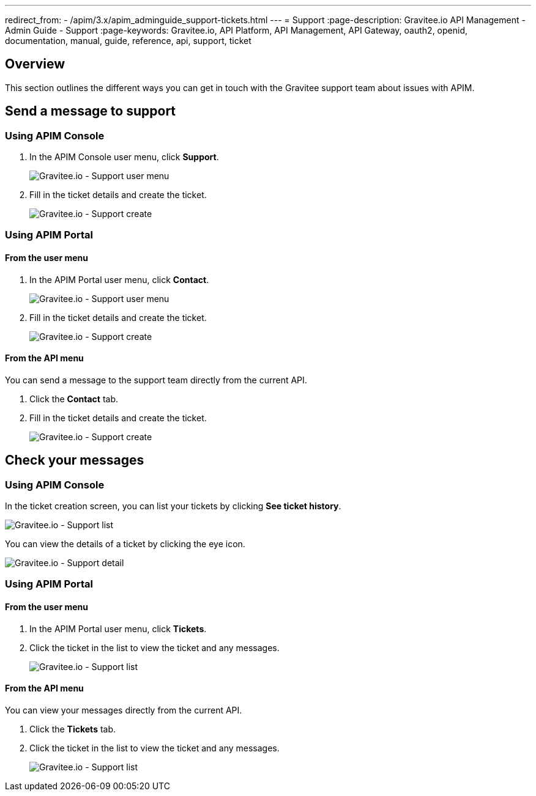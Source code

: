 ---
redirect_from:
  - /apim/3.x/apim_adminguide_support-tickets.html
---
= Support
:page-description: Gravitee.io API Management - Admin Guide - Support
:page-keywords: Gravitee.io, API Platform, API Management, API Gateway, oauth2, openid, documentation, manual, guide, reference, api, support, ticket

== Overview

This section outlines the different ways you can get in touch with the Gravitee support team about issues with APIM.

== Send a message to support

=== Using APIM Console

. In the APIM Console user menu, click *Support*.
+
image::apim/3.x/adminguide/support-mgmt-menu.png[Gravitee.io - Support user menu]

. Fill in the ticket details and create the ticket.
+
image::apim/3.x/adminguide/support-mgmt-create.png[Gravitee.io - Support create]

=== Using APIM Portal

==== From the user menu

. In the APIM Portal user menu, click *Contact*.
+
image::apim/3.x/adminguide/support-portal-user-menu.png[Gravitee.io - Support user menu]

. Fill in the ticket details and create the ticket.
+
image::apim/3.x/adminguide/support-portal-user-create.png[Gravitee.io - Support create]

==== From the API menu

You can send a message to the support team directly from the current API.

. Click the *Contact* tab.
. Fill in the ticket details and create the ticket.
+
image::apim/3.x/adminguide/support-portal-api-create.png[Gravitee.io - Support create]

== Check your messages

=== Using APIM Console

In the ticket creation screen, you can list your tickets by clicking *See ticket history*.

image::apim/3.x/adminguide/support-mgmt-list.png[Gravitee.io - Support list]

You can view the details of a ticket by clicking the eye icon.

image::apim/3.x/adminguide/support-mgmt-detail.png[Gravitee.io - Support detail]

=== Using APIM Portal

==== From the user menu

. In the APIM Portal user menu, click *Tickets*.
. Click the ticket in the list to view the ticket and any messages.
+
image::apim/3.x/adminguide/support-portal-user-list.png[Gravitee.io - Support list]

==== From the API menu

You can view your messages directly from the current API.

. Click the *Tickets* tab.
. Click the ticket in the list to view the ticket and any messages.
+
image::apim/3.x/adminguide/support-portal-api-list.png[Gravitee.io - Support list]
